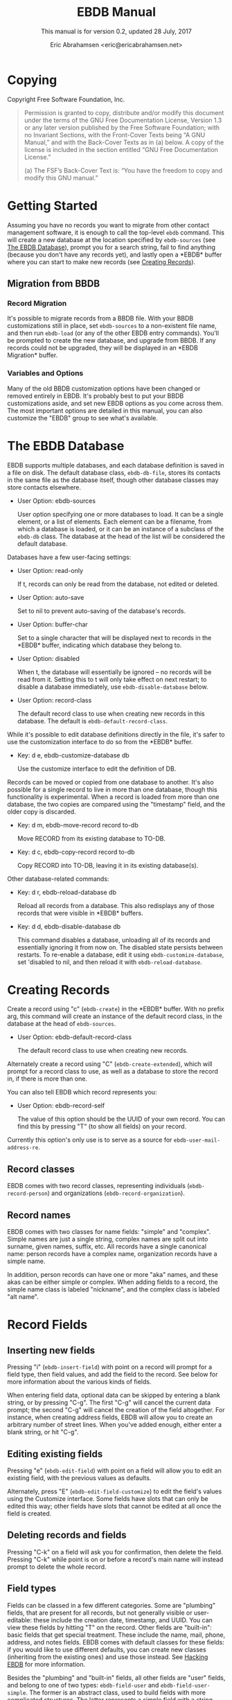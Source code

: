 #+TEXINFO_CLASS: info
#+TEXINFO_HEADER: @syncodeindex pg cp
#+AUTHOR: Eric Abrahamsen <eric@ericabrahamsen.net>
#+TITLE: EBDB Manual
#+SUBTITLE: This manual is for version 0.2, updated 28 July, 2017
#+TEXINFO_DIR_CATEGORY: Emacs
#+TEXINFO_DIR_TITLE: EBDB: (ebdb)
#+TEXINFO_DIR_DESC: Contact management package
#+TEXINFO_DEFFN: t
#+OPTIONS: *:nil num:t toc:2 h:4 num:3
#+MACRO: buf \ast{}$1\ast{}
#+MACRO: version 0.2
#+MACRO: updated last updated

* Copying
:PROPERTIES:
:COPYING:  t
:END:

Copyright \copy 2016 Free Software Foundation, Inc.

#+BEGIN_QUOTE
Permission is granted to copy, distribute and/or modify this document
under the terms of the GNU Free Documentation License, Version 1.3 or
any later version published by the Free Software Foundation; with no
Invariant Sections, with the Front-Cover Texts being “A GNU Manual,”
and with the Back-Cover Texts as in (a) below.  A copy of the license
is included in the section entitled “GNU Free Documentation License.”

(a) The FSF’s Back-Cover Text is: “You have the freedom to copy and
modify this GNU manual.”
#+END_QUOTE
* Getting Started
Assuming you have no records you want to migrate from other contact
management software, it is enough to call the top-level ~ebdb~
command.  This will create a new database at the location specified by
~ebdb-sources~ (see [[id:9a02f8fb-01e2-4cd8-8166-608814a031f7][The EBDB Database]]), prompt you for a search
string, fail to find anything (because you don't have any records
yet), and lastly open a {{{buf(EBDB)}}} buffer where you can start to
make new records (see [[id:692cde31-73be-4faf-b436-7eae8a5d02d1][Creating Records]]).
** Migration from BBDB
:PROPERTIES:

:END:
#+CINDEX: Migrating from BBDB
*** Record Migration
:PROPERTIES:

:END:
It's possible to migrate records from a BBDB file.  With your BBDB
customizations still in place, set ~ebdb-sources~ to a non-existent
file name, and then run ~ebdb-load~ (or any of the other EBDB entry
commands).  You'll be prompted to create the new database, and upgrade
from BBDB.  If any records could not be upgraded, they will be
displayed in an {{{buf(EBDB Migration)}}} buffer.
*** Variables and Options
:PROPERTIES:

:END:
Many of the old BBDB customization options have been changed or
removed entirely in EBDB.  It's probably best to put your BBDB
customizations aside, and set new EBDB options as you come across
them.  The most important options are detailed in this manual, you can
also customize the "EBDB" group to see what's available.

* The EBDB Database
:PROPERTIES:
:ID:       9a02f8fb-01e2-4cd8-8166-608814a031f7
:END:
EBDB supports multiple databases, and each database definition is
saved in a file on disk.  The default database class, ~ebdb-db-file~,
stores its contacts in the same file as the database itself, though
other database classes may store contacts elsewhere.

#+CINDEX: Creating a database
- User Option: ebdb-sources

  User option specifying one or more databases to load.  It can be a
  single element, or a list of elements.  Each element can be a
  filename, from which a database is loaded, or it can be an instance
  of a subclass of the ~ebdb-db~ class.  The database at the head of
  the list will be considered the default database.

Databases have a few user-facing settings:

- User Option: read-only

  If t, records can only be read from the database, not edited or
  deleted.

- User Option: auto-save

  Set to nil to prevent auto-saving of the database's records.

- User Option: buffer-char

  Set to a single character that will be displayed next to records in
  the {{{buf(EBDB)}}} buffer, indicating which database they belong
  to.

- User Option: disabled

  When t, the database will essentially be ignored -- no records will
  be read from it.  Setting this to t will only take effect on next
  restart; to disable a database immediately, use
  ~ebdb-disable-database~ below.

- User Option: record-class

  The default record class to use when creating new records in this
  database.  The default is ~ebdb-default-record-class~.

While it's possible to edit database definitions directly in the file,
it's safer to use the customization interface to do so from the
{{{buf(EBDB)}}} buffer.

- Key: d e, ebdb-customize-database db

  Use the customize interface to edit the definition of DB.

Records can be moved or copied from one database to another. It's also
possible for a single record to live in more than one database, though
this functionality is experimental. When a record is loaded from more
than one database, the two copies are compared using the "timestamp"
field, and the older copy is discarded.

- Key: d m, ebdb-move-record record to-db

  Move RECORD from its existing database to TO-DB.

- Key: d c, ebdb-copy-record record to-db

  Copy RECORD into TO-DB, leaving it in its existing database(s).

Other database-related commands:

- Key: d r, ebdb-reload-database db

  Reload all records from a database.  This also redisplays any of
  those records that were visible in {{{buf(EBDB)}}} buffers.

- Key: d d, ebdb-disable-database db

  This command disables a database, unloading all of its records and
  essentially ignoring it from now on.  The disabled state persists
  between restarts.  To re-enable a database, edit it using
  ~ebdb-customize-database~, set 'disabled to nil, and then reload it
  with ~ebdb-reload-database~.
* Creating Records
:PROPERTIES:
:ID:       692cde31-73be-4faf-b436-7eae8a5d02d1
:END:
#+CINDEX: Creating records
Create a record using "c" (~ebdb-create~) in the {{{buf(EBDB)}}} buffer.
With no prefix arg, this command will create an instance of the
default record class, in the database at the head of ~ebdb-sources~.

- User Option: ebdb-default-record-class

  The default record class to use when creating new records.

Alternately create a record using "C" (~ebdb-create-extended~), which
will prompt for a record class to use, as well as a database to store
the record in, if there is more than one.

You can also tell EBDB which record represents you:

- User Option: ebdb-record-self

  The value of this option should be the UUID of your own record.  You
  can find this by pressing "T" (to show all fields) on your record.

Currently this option's only use is to serve as a source for
~ebdb-user-mail-address-re~.
** Record classes
:PROPERTIES:

:END:
EBDB comes with two record classes, representing individuals
(~ebdb-record-person~) and organizations (~ebdb-record-organization~).
** Record names
:PROPERTIES:

:END:
EBDB comes with two classes for name fields: "simple" and "complex".
Simple names are just a single string, complex names are split out
into surname, given names, suffix, etc.  All records have a single
canonical name: person records have a complex name, organization
records have a simple name.

In addition, person records can have one or more "aka" names, and
these akas can be either simple or complex.  When adding fields to a
record, the simple name class is labeled "nickname", and the complex
class is labeled "alt name".
* Record Fields
** Inserting new fields
#+CINDEX: Inserting new fields
Pressing "i" (~ebdb-insert-field~) with point on a record will prompt
for a field type, then field values, and add the field to the record.
See below for more information about the various kinds of fields.

When entering field data, optional data can be skipped by entering a
blank string, or by pressing "C-g".  The first "C-g" will cancel the
current data prompt; the second "C-g" will cancel the creation of the
field altogether.  For instance, when creating address fields, EBDB
will allow you to create an arbitrary number of street lines.  When
you've added enough, either enter a blank string, or hit "C-g".
** Editing existing fields
:PROPERTIES:

:END:
#+CINDEX: Editing fields
Pressing "e" (~ebdb-edit-field~) with point on a field will allow you
to edit an existing field, with the previous values as defaults.

Alternately, press "E" (~ebdb-edit-field-customize~) to edit the
field's values using the Customize interface.  Some fields have slots
that can only be edited this way; other fields have slots that cannot
be edited at all once the field is created.
** Deleting records and fields
:PROPERTIES:

:END:
#+CINDEX: Deleting records and fields
Pressing "C-k" on a field will ask you for confirmation, then delete
the field.  Pressing "C-k" while point is on or before a record's main
name will instead prompt to delete the whole record.
** Field types
:PROPERTIES:
:ID:       cb2190f4-f2e6-4082-9671-24e11e5cc0c6

:END:
Fields can be classed in a few different categories.  Some are
"plumbing" fields, that are present for all records, but not generally
visible or user-editable: these include the creation date, timestamp,
and UUID.  You can view these fields by hitting "T" on the record.
Other fields are "built-in": basic fields that get special treatment.
These include the name, mail, phone, address, and notes fields.  EBDB
comes with default classes for these fields: if you would like to use
different defaults, you can create new classes (inheriting from the
existing ones) and use those instead.  See [[id:a58993a8-0631-459f-8bd6-7155bb6df605][Hacking EBDB]] for more
information.

Besides the "plumbing" and "built-in" fields, all other fields are
"user" fields, and belong to one of two types: ~ebdb-field-user~ and
~ebdb-field-user-simple~.  The former is an abstract class, used to
build fields with more complicated structures.  The latter represents
a simple field with a string label and a string value, and no special
behavior.

When adding fields to a record, EBDB offers up all the known labels of
the simple user field class as possible choices.  Typing in an unknown
string will define a new label, which will be offered as a choice in
the future.

Fields built from ~ebdb-field-user~ will have their own string name.
EBDB comes with classes including "anniversary", "url", "id",
"relation", "role" and more.  Many of these fields have their own list
of labels (for instance, anniversary fields may be labeled "birthday",
"wedding", etc).

Loading secondary libraries may make more field types available.
* MUA Interaction
One of EBDB's most important features is the ability to create, update
and display records based on messages received or sent in your mail
user agent(s).  In theory, EBDB can be integrated with any software
package, but it's most common to use it in conjunction with sending
and receiving emails.
** Loading MUA Code

MUA code is activated simply by loading the relevant library.  Keep in
mind that mail-reading clients and mail-sending clients are considered
separate MUAs.  For instance, if you use the Gnus package for reading
mail, and Message for sending it, you'll want two require statements:

#+BEGIN_SRC elisp
(require 'ebdb-gnus)
(require 'ebdb-message)
#+END_SRC

There are other packages that provide other MUA integration: these are
likewise activated simply by requiring the relevant library, named
"ebdb-<MUA>".  MUAs supported by EBDB include gnus, message, mh-e,
mu4e, rmail, and VM.
** Display and Updating

When a message is opened in an MUA, EBDB can do certain things with
the records referenced in that message. It can:

- Pop up a buffer displaying the records.
- Create new records, or alter existing records, based on information
   provided by the MUA.
- Run automatic rules to edit the records.
- Provide keybindings to manually edit the records.

Each of these functionalities is optional, and can be customized
independently of the others.
*** Pop-up Buffers
Each MUA associated with EBDB creates its own pop-up buffer, with a
name like {{{buf(EBDB-Gnus)}}} or {{{(buf(EBDB-Rmail)}}}.  MUAs will
re-use their own buffers, and will not interfere with buffers the user
has created using the ~ebdb~ command, or by cloning or renaming
existing buffers.

- User Option: ebdb-mua-pop-up

  If nil, MUAs will not automatically pop up buffers.  It is still
  possible to manually create the buffer using interactive commands
  (see below).

At present, there are *no* user customization options controlling the
size and layout of MUA pop-up buffers: each MUA creates the pop-up
according to hard-coded rules.  This will likely change in the future:
please complain to the author.
*** Auto-Updating Records
EBDB can automatically update the name and mail addresses of records
based on information in an MUA message. The first and most important
option governing this behavior is:

- User Option: ebdb-mua-auto-update-p

  This option determines how EBDB acts upon mail addresses found in
  incoming messages.  If nil, nothing will happen.  Other options
  include the symbols 'update (only find existing records, and update
  their name and mail fields as necessary), 'query (find existing
  records, and query about the editing and creation of new records),
  and 'create (automatically create new records).  A value of t is
  considered equivalent to 'create.  The option can also be set to a
  function which returns one of the above symbols.

This option only governs what EBDB does automatically, each time a
message is displayed.  The same process can be run interactively using
the commands below.  When updating records either automatically or
interactively, a few more options come into play:

- User Option: ebdb-add-name

  Whether to automatically change record names.  See docstring for
  details.

- User Option: ebdb-add-aka

  Whether to automatically add new names as akas.  See docstring for
  details.

- User Option: ebdb-add-mails

  How to handle apparently new mail addresses.  See docstring for
  details.

There are also options governing whether EBDB will consider a mail
address or not:

- User Option: ebdb-accept-header-alist

  An alist governing which addresses in which headers will be
  accepted.  See docstring for details.

- User Option: ebdb-ignore-header-alist

  An alist governing which addresses in which headers will be ignored.
  See docstring for details.

- User Option: ebdb-user-mail-address-re

  A regular expression matching the user's own mail address(es).  In
  addition to a regexp, this can also be the symbol 'message, in which
  case the value will be copied from ~message-alternative-emails~, or
  the symbol 'self, in which case the value will be constructed from
  the record pointed to by the option ~ebdb-record-self~.

*** Noticing and Automatic Rules

In addition to updating records' name and mail fields, it's possible
to run other arbitrary edits on records when they are referenced in a
message.  This process is called "noticing". Two hooks are run as a
part of noticing:

- User Option: ebdb-notice-record-hook

  This hook is run once per record noticed, with two arguments: the
  record, and one of the symbols 'sender and 'recipient, indicating
  where in the message headers the record was found.

- User Option: ebdb-notice-mail-hook

  This hook is run once per mail message noticed: if multiple
  addresses belong to a single record, it will be called once per
  address.  The hook is run with one argument: the record.

When a record is noticed, it will also call the method
~ebdb-notice-field~ on all of its fields.  Using this method requires
a bit of familiarity with [[info:elisp#Generic%20Functions][Generic Functions]]; suffice it to say that
the first argument is the field instance being noticed, the second
argument is one of the symbols 'sender or 'recipient, and the third
argument is the record being noticed.

*** Interactive Commands
:PROPERTIES:
:ID:       38166454-6750-48e9-a5e5-313ff9264c6d
:END:
Some interactive commands are also provided for operating on the
relevant EBDB records.  In message-reading MUAs, EBDB creates its own
keymap, and binds it to the key ";".  The following list assumes this
binding, and only specifies the further binding.  Ie, press ";:" to
call ~ebdb-mua-display-records~.

- Key: :, ebdb-mua-update-records

  If the option ~ebdb-mua-auto-update-p~ is nil, this command can be
  used to do the same thing, and will behave as if that option were
  set to 'query.

- Key: ;, ebdb-mua-display-all-records

  If the option ~ebdb-mua-pop-up~ is nil, this command can be used to
  do the same thing.

- Key: ', ebdb-mua-edit-sender-notes

  This command allows you to edit the notes field of the message
  sender.

- Key: ", ebdb-mua-in-ebdb-buffer

  This command moves point to the relevant EBDB pop-up buffer (popping
  the buffer up first, if necessary).  You can then issue commands in
  the EBDB buffer as usual, with the exception that "q" will move
  point back to the previously-selected window, rather than quitting
  the EBDB buffer.

- Key: s, ebdb-mua-snarf-article

  This command scans the body text of the current message, and
  attempts to snarf new record information from it.  Email addresses
  and names in the body text will be handled, as will information in
  the headers of forwarded mail, and information in the signature will
  be associated with the sender.  The user is always prompted before
  edits are made.  This functionality is highly unreliable, and
  probably won't work as advertised.

- Command: ebdb-mua-yank-cc

  Prompt for an existing {{{buf(EBDB)}}} buffer, and add addresses for
  all the records displayed there to the CC: line of the message being
  composed.  This command is not bound by default, because the EBDB
  keymap is not bound by default in message composition MUAs.

Other commands that are not bound to any keys by default:

- Command: ebdb-mua-display-sender

  Only display the sender.

- Command: ebdb-mua-display-recipients

  Only display the recipients.

- Command: ebdb-mua-display-all-recipients

  Only display recipients, using all mail addresses from the message.

** EBDB and MUA summary buffers

EBDB can affect the way message senders are displayed in your MUA's
summary buffer.  It can do this in two ways: 1) by changing the way
the contact name is displayed, and 2) by optionally displaying a
one-character mark next to the contact's name.
*** Sender name display
EBDB can "unify" the name displayed for a sender that exists in the
database.  In general, an MUA will display the name part of the From:
header in the mailbox summary buffer.  EBDB can replace that display
name with information from the database.  This only works for Gnus and
VM, which allow for overriding how message senders are displayed.  The
format letter (see below) should be added to
~gnus-summary-line-format~ for Gnus (which see), and
~vm-summary-format~ for VM (ditto).

- User Option: ebdb-message-clean-name-function

  A function used to clean up the name extracted from the headers of a
  message.

- User Option: ebdb-message-mail-as-name

  If non-nil, the mail address will be used as a fallback for new
  record names.

- User Option: ebdb-mua-summary-unification-list

  A list of fields used by ~ebdb-mua-summary-unify~ to return a value
  for unification.  See docstring for details.

- User Option: ebdb-mua-summary-unify-format-letter

  Format letter to use for the EBDB-unified sender name in an Gnus or
  VM summary buffer.  Defaults to "E".

*** Summary buffer marks
EBDB can display a one-character mark next to the name of senders that
are in the database -- at present this is only possible in the Gnus
and VM MUAs.  This can be done in one of three ways.  From most
general to most specific:

- User Option: ebdb-mua-summary-mark

  Set to a single-character string to use for all senders in the EBDB
  database.  Set to nil to not mark senders at all.

- Function: ebdb-mua-make-summary-mark record

  This generic function accepts RECORD as a single argument, and
  returns a single-character string to be used as a mark.

- Field class: ebdb-field-summary-mark

  Give a record an instance of this field class to use a
  specific mark for that record.

Marks are displayed in MUA summary buffers by customizing the format
string provided by Gnus or VM, and adding the EBDB-specific format
code:

- User Option: ebdb-mua-summary-mark-format-letter

  Format letter to use in the summary buffer format string to mark a
  record.  Defaults to "e".
* {{{buf(EBDB)}}} Buffers
:PROPERTIES:
:ID:       877ca77a-06d6-4fbf-87ec-614d03c37e30
:END:
EBDB buffers inherit from special-mode, and so the usual special-mode
keybindings apply.

EBDB can create several separate buffers for displaying contacts.
Typically, each MUA creates its own buffer, with names like
{{{buf(EBDB-Gnus)}}}, etc.  Users can also create their own buffers
that won't be interfered with by MUA pop-up action.  Calling the
~ebdb~ command directly will create such a "user-owned" buffer; it's
also possible to create more by using the ~ebdb-clone-buffer~ and
~ebdb-rename-buffer~ commands within existing EBDB buffers.

- User Option: ebdb-buffer-name

  The base string that is used to create EBDB buffers, without
  asterisks.  Defaults to "EBDB".

- Key: b c, ebdb-clone-buffer

  Prompt for a buffer name, and create a new EBDB buffer displaying
  the same records as the original buffer.

- Key: b r, ebdb-rename-buffer

  Rename the current EBDB buffer.  If this is done in a MUA pop-up
  buffer, the original buffer will be recreated next time the MUA
  requests another pop up.
** Searching
#+CINDEX: Searching the EBDB
The most general search is performed with "/ /", which searches on
many different record fields and displays the results.

The EBDB major mode provides many keys for searching on specific
record fields.  Most of these keys are used after one of three prefix
keys, which change the behavior of the search: "/" clears the buffer
before displaying the results, "|" searches only among the records
already displayed, and "+" appends the search results to the records
already displayed.

For instance, record name search is on the key "n", meaning you can
use "/ n", "| n", or "+ n".  Search keys that work this way are:

- "n": Search names
- "o": Search organizations
- "p": Search phones
- "a": Search addresses
- "m": Search mails
- "x": Search user fields (prompts for which field to search on)
- "c": Search records that have been modified since last save
- "C": Search by record class
- "D": Prompt for a database and display all records belonging to that
  database

Search commands that currently only work with the "/" prefix are:

- "/ 1": Prompt for a single record, and display it
- "/ d": Search duplicate records

Each user-created {{{buf(EBDB)}}} buffer keeps track of search history
in that buffer.  To pop back to previous searches, use:

- Key: ^, ebdb-search-pop
*** Changing Search Behavior

There are three ways to alter the behavior of EBDB searches.

- User Option: ebdb-case-fold-search

  An equivalent to the regular ~case-fold-search~ variable, which
  see.  Defaults to the value of that variable.

- User Option: ebdb-char-fold-search

  Controls whether character folding is used when matching search
  strings against record values.

- User Option: ebdb-search-transform-functions

  A list of functions that can be used to arbitrarily transform search
  strings.  Each function should accept a single string argument, and
  return the transformed string.  If the search criterion is not a
  string (some fields produce sexp search criteria) these functions
  will not be used.

Be careful of potential interaction between character folding and
transform functions.  Character folding works by calling
~char-fold-to-regexp~ on the search string, effectively replacing
foldable characters within the string using regular expressions.  This
process happens /after/ the transform functions have run, so there is
a possibility for unexpected search behavior.
** Marking
:PROPERTIES:
:ID:       73462a5d-2ec7-4a83-8b38-f5be8e62b376
:END:
Records can be marked and acted on in bulk.  The "#" key will toggle
the mark of the record under point.  "M-#" will toggle the marks of
all the records in the buffer, and "C-#" will unmark all records in
the buffer.  Many editing commands can act on multiple marked
records.
** Exporting/Formatting
:PROPERTIES:
:ID:       0f72cc06-99e4-45b1-aa32-14e909f0765e
:END:
It is possible to export (referred to as "formatting") records in
various ways.  The most common export format is that of the
{{{buf(EBDB)}}} buffers themselves, but other formats are possible.

At present, the only other supported format is VCard, and support is
imperfect: not all fields can be exported correctly.  VCard version
2.1 is unsupported: the only options are version 3.0 and 4.0.

- Key: f, ebdb-format-to-tmp-buffer

  This command prompts for a formatter, and formats the record under
  point to a temporary buffer.  Use [[id:73462a5d-2ec7-4a83-8b38-f5be8e62b376][marking]] to format multiple
  records.

- Key: F, ebdb-format-all-records

  Export all records in the database (not only those displayed) to a
  different format.

It's possible to write new formatters, documentation is forthcoming.
* Completion
There are many Emacs completion frameworks out there, and EBDB comes
with support for helm, counsel, and company.  See the relevant
libraries; they provide the commands ~helm-ebdb~, ~counsel-ebdb~, and
~company-ebdb~, respectively.  Counsel and company are made to be
hooked into Emacs' existing completion frameworks; the helm command
must be called explicitly.

Another library, @@texinfo:@file{@@ebdb-complete@@texinfo:}@@, uses an
ephemeral pop-up {{{buf(EBDB)}}} buffer for record completion.  The
command ~ebdb-complete~ provides an interactive entry point, or you
can enable it for "TAB" in ~message-mode~ by calling
~ebdb-complete-enable~.

Several native EBDB commands involve selecting a record, or multiple
records.  At present, the completion interface for these commands is a
bit random: several of the command simply use ~completing-read~
directly, which isn't right.  At some point, all EBDB commands that
ask the user to select a record will become aware of the
currently-loaded completion frameworks.
* Snarfing
#+CINDEX: Snarfing text
"Snarfing" refers to scanning free-form text and extracting
information related to EBDB records from it.  For example, calling
~ebdb-snarf~ while the region contains the text "John Doe
<j.doe@email.com>" will find an existing matching contact, or prompt
to create a new contact, and then display it.

Snarfing is a work in progress: at present, only mail addresses (and
nearby names) are acted upon, and it often doesn't work correctly.

- Command: ebdb-snarf &optional string start end recs

  Extract record-related information from a piece of text.  Find,
  update, or create records as necessary, and then display them.  When
  the region is active, this command snarfs the current region,
  otherwise it snarfs the entire current buffer.  Called as a
  function, it can accept a string as the first argument and snarfs
  that.  The RECS argument, which cannot be passed interactively, is a
  list of records that are assumed to be related to snarfable data in
  STRING.

- User Option: ebdb-snarf-routines

  An alist of field class symbols and related regexps.  The regexps
  are used to collect text that is likely parseable by the
  ~ebdb-parse~ method of the field class.

- User Option: ebdb-snarf-name-re

  A list of regular expressions used to recognize names for a snarfed
  contact.  Searching names directly is mostly impossible, so names
  are only looked for in close proximity to other field data.

In MUAs, EBDB can also snarf the body of the article being displayed.
This is separate from the updating process, which only examines the
article headers.

- Command: ebdb-mua-snarf-article

  Snarf the body of the current article.  This will also snarf the
  headers of forwarded emails.
* Internationalization
#+CINDEX: Internationalization
EBDB comes with an internationalization framework that can provide
country- and region-specific behavior for certain fields.  This
functionality is initialized by loading the
@@texinfo:@file{@@ebdb-i18n@@texinfo:}@@ library.  This library does
nothing by itself, it simply provides hooks for other country-specific
libraries, which must be loaded separately.

At present, EBDB comes with only one country-specific library,
@@texinfo:@file{@@ebdb-chn@@texinfo:}@@, for Chinese-related fields.
It parses and displays phone numbers and names correctly, and also
allows users to search on Chinese names using pinyin.  It requires the
~pyim~ package, available on MELPA.

The present dearth of libraries is a result of the author scratching
his own itch.  Contributions of new libraries are very welcome.  Also
welcome, though less enthusiastically, are requests for new libraries.

Internationalization libraries do not modify the database in any way,
and can be safely unloaded.  They simply alter the way EBDB reads,
parses and displays field values, and can also store extra information
(eg.@@texinfo:@:@@g for searching purposes) in a record's cache.
Loading this library can (depending on country libraries' behavior)
increase database load times, though it should not significantly
affect search or display performance.
* Diary Integration
#+CINDEX: Diary integration
Some EBDB fields hold dates or anniversaries (most notably the
~ebdb-field-anniversary~ field).  It's possible to integrate this
information with Emacs' diary package (and from there to Org, via the
~org-agenda-include-diary~ option).  At present, you'll need to have
an actual diary file present at the location indicated by
~diary-file~, though the file can be blank.

- User Option: ebdb-use-diary

  If non-nil, EBDB fields with date information will attempt to add
  that information to the diary.

When viewing the calendar, you can use the "d" key to see diary
information for that day.

Support for this feature is rudimentary.  More customization options
are forthcoming.
* Mail Aliases
#+CINDEX: Mail aliases
You can give records a mail alias with the "mail alias" field,
available in the list of choices for inserting new fields.  You'll be
prompted for an alias, and an email address to use for the alias, if
the record has more than one.  If multiple records have the same
alias, then entering that alias in the To: or Cc: field of a message
composition buffer will expand to a comma-separated list of record
addresses.

At present, it's necessary to manually parse existing aliases with the
"A" key in a {{{buf(EBDB)}}} buffer.  This limitation will be removed
in the future.
* vCard Support
EBDB has rudimentary support for exporting to vCard format; this
functionality will be expanded in the future.  After loading the
@@texinfo:@file{@@ebdb-vcard@@texinfo:}@@ library, a vCard formatter
will be available when formatting EBDB records (see
[[id:0f72cc06-99e4-45b1-aa32-14e909f0765e][Exporting/Formatting]]).

Support for importing vCard files is on the EBDB roadmap, as is,
eventually, support for CardDav servers.
* Org Integration
EBDB has standard support for Org functionality: creating links to
EBDB records works as expected with "C-c l", and following a link will
open an {{{buf(EBDB)}}} buffer and display the linked record.

Typically, links are created using the record's UUID field -- these
links are fast and accurate -- but it's also possible to create links
that initiate an EBDB search, and return multiple records.  EBDB links
are of the format "ebdb:<field type>/<search string>".  The "field
type" is typically the name of an EBDB field class (for instance,
"ebdb-field-anniversary"), and opening a link of this sort results in
a search of all records for which <search string> matches the string
value of that particular field type.  For convenience, a few field
type shorthands are recognized: in addition to "uuid", there is
"mail", "phone", "address", "notes" and "tags" (see below).  For
instance, to create a link to all records with a 206 phone area code,
use "ebdb:phone/206", and to create a link to all records who work at
Google, use "ebdb:mail/google.com".

The @@texinfo:@file{@@ebdb-org@@texinfo:}@@ library also contains the
~ebdb-org-field-tags~ field class, allowing users to tag their
contacts with existing Org tags.  Completion is offered as expected.
The field doesn't do much else, at present, but in the future there
will be options for popping up an {{{buf(EBDB)}}} buffer alongside an
Org agenda buffer, etc.
* Citing Records
Often one wants to share contact information into other channels: for
instance, pasting a contact's name and mail address in a message
you're sending to someone else.  EBDB refers to this as "citing", and
provides a general interface to this through:

- Command: ebdb-cite-records

  This command is not bound in any mode, but can be called
  interactively.  It prompts for a record, then inserts a citation for
  the record into the current buffer.  In most text-mode buffers, the
  citation looks like "Some Name <some@email.com>".  In Org buffers,
  it is a link with a "mailto:" prefix.
* Hacking EBDB
:PROPERTIES:
:ID:       a58993a8-0631-459f-8bd6-7155bb6df605
:END:
EBDB is designed to be highly extensible.  In addition to the usual
customization options, it provides for subclassing of the three main
classes -- database, record, and field.  The behavior of EBDB can be
radically changed by creating new classes, or overriding the existing
methods of classes, without touching the original source code.  This
manual won't go into details about Emacs' object-orientation support:
see [[info:eieio#Top][EIEIO]] for information on defining classes, and [[info:elisp#Generic%20Functions][Generic Functions]]
for information on writing generic functions and methods.

The simplest customization involves changing the default classes used
for basic record and field types.

- User Option: ebdb-default-record-class

  The default class used for creating records.  This class will be
  used when creating records with "c" in ebdb-mode, or when
  automatically creating records (ie, from snarfing).  It's always
  possible to create a record of a different class by using "C" in
  ebdb-mode.

- User Option: ebdb-default-name-class

  The default class for complex names.  Simple names (used for
  organizations and nicknames) are always plain strings -- this option
  only governs the class used for articulated names of individuals,
  with separate slots for surname, given names, suffixes, etc.

- User Option: ebdb-default-mail-class

  The default class for mail fields.

- User Option: ebdb-default-phone-class

  The default class for phone fields.

- User Option: ebdb-default-address-class

  The default class for address fields.

- User Option: ebdb-default-notes-class

  The default class for notes fields.

If, for instance, you'd like to create a custom mail field and have
all records use that instead of the built-in one:

#+BEGIN_SRC emacs-lisp
  (defclass my-mail-field (ebdb-field-mail)
    ;; custom slots
    )

  (setq ebdb-default-mail-class my-mail-field)
#+END_SRC

Note that there are currently no facilities for changing the class of
existing objects.  This may be addressed in the future.
** Field Classes
It's fairly easy to create your own custom field classes in EBDB.  All
such fields should subclass the ~ebdb-field-user~ class, which sets up
basic behavior.  That base class provides for no slots at all, so your
class must define the slots where the field data will be held.  It
should also provide a class option holding a human-readable string for
the class type.  As an example:

#+BEGIN_SRC emacs-lisp
  (defclass ebdb-field-gender (ebdb-field-user)
    ((gender
      :initarg :gender
      :initform unknown
      :type symbol
      :custom (choice
	       (const :tag "Female" female)
	       (const :tag "Male" male)
	       (const :tag "Other" other)
	       (const :tag "Unknown" unknown)
	       (const :tag "None/Not Applicable" none))))
    :human-readable "gender"
    :documentation "A field holding gender information about this record.")
#+END_SRC

Once the class itself is defined, there are three basic methods which
must be provided: ~ebdb-read~, which prompts the user for values used
to create a new field instance, ~ebdb-parse~, which accepts a string
or other data and creates a new field instance from it, and
~ebdb-string~, which returns a string representation of the field
instance.  The simplest field types only need to provide these three
methods.

The ~ebdb-read~ and ~ebdb-parse~ methods are static (class-level)
methods.  Both take an optional "slots" argument, which a plist of
slot values that will eventually be fed to ~make-instance~.  If values
are already present in the plist, these methods should /not/ override
them.  In addition, ~ebdb-read~ takes an optional "obj" argument,
which, if present, is an existing field instance that can be used to
provide default values for the new object.

#+BEGIN_SRC emacs-lisp
  (cl-defmethod ebdb-read ((class (subclass ebdb-field-gender))
                           &optional slots obj)
    (unless (plist-get slots :gender)
      (let ((gender (intern (completing-read
                             "Gender: " '(female male other unknown none)
                             nil t
                             (when obj (symbol-name (slot-value obj :gender)))))))
        (setq slots (plist-put slots :gender gender))))
    (cl-call-next-method class slots obj))

  (cl-defmethod ebdb-parse ((class (subclass ebdb-field-gender))
                            str &optional slots)
    (when (and (null (plist-get slots :gender))
               (member str '("female" "male" "other" "unknown" "none")))
      (setq slots (plist-put slots :gender (intern str)))
    (cl-call-next-method class str slots))

  (cl-defmethod ebdb-string ((field ebdb-field-gender))
    (symbol-name (slot-value field 'gender)))
#+END_SRC
*** Init and Delete Methods
It's also very common to define ~ebdb-init-field~ and
~ebdb-delete-field~ methods for classes.  These methods can be used to
maintain secondary data structures, or set up extra hashing for
records, or do any other supplemental work.  The one restriction is
that they must not change the database: they may not edit records or
their fields.  Both methods are called with the field instance as the
first argument, and the record the instance belongs to as an optional
second argument.  ~ebdb-delete-field~ also accepts an optional third
argument, "unload", which is non-nil when the record is being
unloaded, rather than deleted.

Both methods should always end with a call to ~cl-call-next-method~.

~ebdb-init-field~ is called:

1. When loading for the first time (records call ~ebdb-init-field~ on
   all of their fields after they're loaded).
2. When adding a new field instance to a record.
3. When editing an existing field instance (editing is a
   delete-and-create operation).

~ebdb-delete-field~ is called:

1. When deleting a field instance.
2. When deleting the record owning the field instance.
3. When editing an existing field instance (editing is a
   delete-and-create operation).
4. When unloading a record from the database (the optional third
   "unload" argument will be non-nil).
*** The Labeled Field Class
Many field classes maintain their own list of labels: ie, anniversary
fields can be labeled "birthday", "wedding", etc.  This functionality
can be added to fields by additionally subclassing the
~ebdb-field-labeled~ class, and then defining a variable that will be
used to hold labels, and pointing to it in the class-allocated
"label-list" slot.  Everything else is taken care of automatically.

#+BEGIN_SRC emacs-lisp
  (defvar my-field-label-list '("default1" "default2")
    "A list of labels for the my-labeled-field class.")

  (defclass my-labeled-field (ebdb-field-user ebdb-field-labeled)
    ((label-list :initform my-field-label-list)))
#+END_SRC
*** Actions
All field classes have a class-allocated slot called "actions".  The
value of this slot is a list of conses, for instance: ~("Browse URL"
. ebdb-field-url-browse)~.  Users can trigger these actions by
pressing "RET" while point is on the field in the {{{buf(EBDB)}}}
buffer, using a numeric prefix arg to select from multiple possible
actions, or the 0 prefix arg to be prompted for which action to take.

The functions in this list should accept two arguments, the record and
the field instance under point.
*** Custom Field Searching
In most cases, searching the EBDB database is a matter of prompting
for a regular expression, then matching that regexp against the result
of ~ebdb-string~ called on a field instance.

However, it is possible for field classes to provide more
sophisticated searching behavior, if desired.  When the user calls
~ebdb-search-user-fields~ in the {{{buf(EBDB)}}} buffer, he or she will be
prompted for a field class to search on.  When a field class is
chosen, it has the option to prompt for more complex search criteria.
This is done by overriding two matching methods: ~ebdb-search-read~,
and ~ebdb-field-search~.

~ebdb-search-read~ is a static (class-level) method.  Its only
argument is the field class being searched on.  It should prompt the
user for whatever search criterion it wants, then return that
criterion.  This can be nearly anything, so long as the matching
~ebdb-field-search~ can accept it.

The ~ebdb-field-search~ method accepts a field instance as the first
argument, and the search criterion as the second.  It should return
non-nil if the criterion somehow matches the field.  Note that it's
perfectly possible to write several ~ebdb-field-search~ methods,
dispatching on different criterion types, if that makes things easier.

In addition, fields that subclass ~ebdb-field-labeled~ can accept
search criterion as a cons: ~("label string"
. other-search-criteria)~.  The label string will first be matched
against the label of the instance, and then other-search-criteria will
be passed to the ~ebdb-field-search~ method as usual.
*** Formatting in the EBDB Buffer
Most fields will be displayed in the {{{buf(EBDB)}}} buffer simply using
~ebdb-string~.  It's possible to customize this display by overriding
the ~ebdb-fmt-field~ method.  Without going into too much detail, this
method dispatches on four arguments: the formatter, the field, a
"style" symbol argument (typically 'normal, 'oneline, 'compact',
'collapse or 'expanded), and the record being formatted.

Specify an ebdb formatter for the first argument to target
{{{buf(EBDB)}}} formatting.  Choices are ~ebdb-formatter-ebdb~ (for
all cases), or one of ~ebdb-formatter-ebdb-multiline~ or
~ebdb-formatter-ebdb-oneline~.  Keep in mind that many field classes
are not displayed at all in the oneline format.

An example: most fields are output with style set to 'normal, meaning
that it will use the value of ~ebdb-string~.  By default, formatters
display address fields in the 'collapse style, which is mapped to the
'oneline style, which simply drops everything after the first newline.

Say you still wanted addresses output on a single line, but you wanted
to provide a little more information on that line: the first line of
the street addresses, plus the city, plus the country.  You could
achieve that by overriding the 'collapse style like so:

#+BEGIN_SRC emacs-lisp
  (cl-defmethod ebdb-fmt-field ((_fmt ebdb-formatter)
				(field ebdb-field-address)
				(_style (eql collapse))
				(_record ebdb-record))
    "Give address fields a special 'collapse formatting."
    (with-slots (streets locality country) field
     (format "%s (%s, %s)" (car streets) locality country)))

#+END_SRC

The leading underscores on parameters are there to keep the compiler
quiet: the arguments are necessary for dispatch, but aren't actually
used in the body of the method.

# Local Variables:
# sentence-end-double-space: t
# End
* Index
:PROPERTIES:
:INDEX:    cp
:END:
